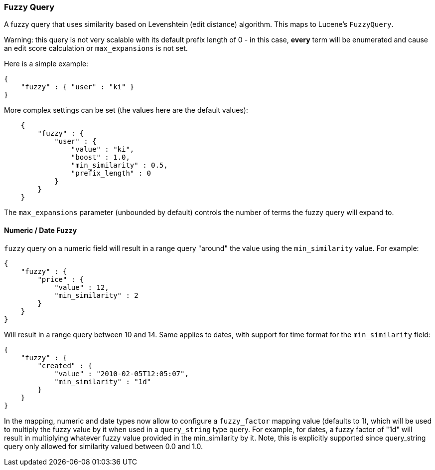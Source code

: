 [[query-dsl-fuzzy-query]]
=== Fuzzy Query

A fuzzy query that uses similarity based on Levenshtein (edit
distance) algorithm. This maps to Lucene's `FuzzyQuery`.

Warning: this query is not very scalable with its default prefix length
of 0 - in this case, *every* term will be enumerated and cause an edit
score calculation or `max_expansions` is not set.

Here is a simple example:

[source,js]
--------------------------------------------------
{
    "fuzzy" : { "user" : "ki" }
}
--------------------------------------------------

More complex settings can be set (the values here are the default
values):

[source,js]
--------------------------------------------------
    {
        "fuzzy" : { 
            "user" : {
                "value" : "ki",
                "boost" : 1.0,
                "min_similarity" : 0.5,
                "prefix_length" : 0
            }
        }
    }
--------------------------------------------------

The `max_expansions` parameter (unbounded by default) controls the
number of terms the fuzzy query will expand to.

[float]
==== Numeric / Date Fuzzy

`fuzzy` query on a numeric field will result in a range query "around"
the value using the `min_similarity` value. For example:

[source,js]
--------------------------------------------------
{
    "fuzzy" : {
        "price" : {
            "value" : 12,
            "min_similarity" : 2
        }
    }
}
--------------------------------------------------

Will result in a range query between 10 and 14. Same applies to dates,
with support for time format for the `min_similarity` field:

[source,js]
--------------------------------------------------
{
    "fuzzy" : {
        "created" : {
            "value" : "2010-02-05T12:05:07",
            "min_similarity" : "1d"
        }
    }
}
--------------------------------------------------

In the mapping, numeric and date types now allow to configure a
`fuzzy_factor` mapping value (defaults to 1), which will be used to
multiply the fuzzy value by it when used in a `query_string` type query.
For example, for dates, a fuzzy factor of "1d" will result in
multiplying whatever fuzzy value provided in the min_similarity by it.
Note, this is explicitly supported since query_string query only allowed
for similarity valued between 0.0 and 1.0.

